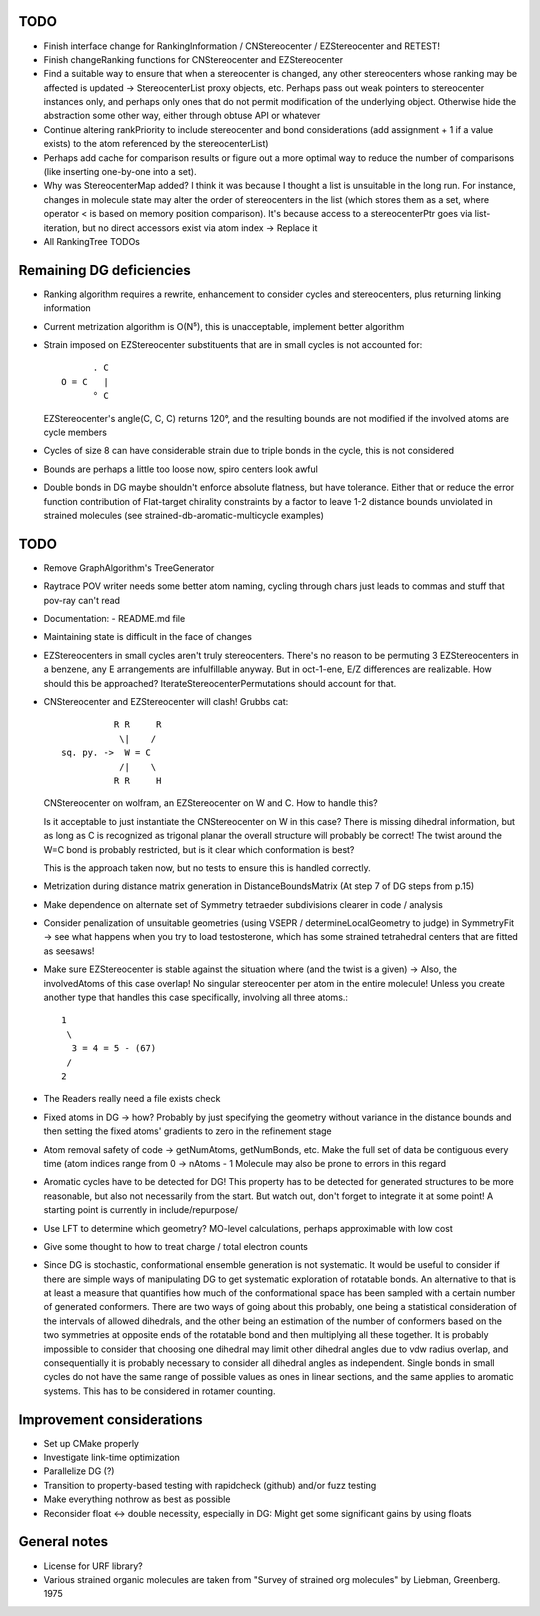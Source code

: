 TODO
----
- Finish interface change for RankingInformation / CNStereocenter / EZStereocenter and RETEST!
- Finish changeRanking functions for CNStereocenter and EZStereocenter
- Find a suitable way to ensure that when a stereocenter is changed, any other
  stereocenters whose ranking may be affected is updated -> StereocenterList
  proxy objects, etc. Perhaps pass out weak pointers to stereocenter instances
  only, and perhaps only ones that do not permit modification of the underlying
  object. Otherwise hide the abstraction some other way, either through obtuse
  API or whatever
- Continue altering rankPriority to include stereocenter and bond considerations 
  (add assignment + 1 if a value exists) to the atom referenced by the
  stereocenterList)
- Perhaps add cache for comparison results or figure out a more optimal way to
  reduce the number of comparisons (like inserting one-by-one into a set).
- Why was StereocenterMap added?
  I think it was because I thought a list is unsuitable in the long run. For
  instance, changes in molecule state may alter the order of stereocenters in
  the list (which stores them as a set, where operator < is based on memory
  position comparison). It's because access to a stereocenterPtr goes via
  list-iteration, but no direct accessors exist via atom index
  -> Replace it
- All RankingTree TODOs

Remaining DG deficiencies
-------------------------
- Ranking algorithm requires a rewrite, enhancement to consider cycles and
  stereocenters, plus returning linking information
- Current metrization algorithm is O(N⁵), this is unacceptable, implement better
  algorithm
- Strain imposed on EZStereocenter substituents that are in small cycles is not
  accounted for::
            
          . C
    O = C   |
          ° C

  EZStereocenter's angle(C, C, C) returns 120°, and the resulting bounds are not
  modified if the involved atoms are cycle members
- Cycles of size 8 can have considerable strain due to triple bonds in the
  cycle, this is not considered
- Bounds are perhaps a little too loose now, spiro centers look awful
- Double bonds in DG maybe shouldn't enforce absolute flatness, but have
  tolerance. Either that or reduce the error function contribution of
  Flat-target chirality constraints by a factor to leave 1-2 distance bounds
  unviolated in strained molecules (see strained-db-aromatic-multicycle
  examples)
           
TODO
----
- Remove GraphAlgorithm's TreeGenerator
- Raytrace POV writer needs some better atom naming, cycling through chars just
  leads to commas and stuff that pov-ray can't read
- Documentation:
  - README.md file

- Maintaining state is difficult in the face of changes
- EZStereocenters in small cycles aren't truly stereocenters. There's no reason
  to be permuting 3 EZStereocenters in a benzene, any E arrangements are
  infulfillable anyway. But in oct-1-ene, E/Z differences are realizable. How
  should this be approached?
  IterateStereocenterPermutations should account for that.
- CNStereocenter and EZStereocenter will clash! Grubbs cat::

              R R     R
               \|    /
    sq. py. ->  W = C
               /|    \
              R R     H

  CNStereocenter on wolfram, an EZStereocenter on W and C. How to handle this?

  Is it acceptable to just instantiate the CNStereocenter on W in this case?
  There is missing dihedral information, but as long as C is recognized as
  trigonal planar the overall structure will probably be correct! The twist
  around the W=C bond is probably restricted, but is it clear which conformation
  is best?

  This is the approach taken now, but no tests to ensure this is handled
  correctly.

- Metrization during distance matrix generation in DistanceBoundsMatrix
  (At step 7 of DG steps from p.15)
- Make dependence on alternate set of Symmetry tetraeder subdivisions clearer
  in code / analysis
- Consider penalization of unsuitable geometries (using VSEPR /
  determineLocalGeometry to judge) in SymmetryFit -> see what happens when you
  try to load testosterone, which has some strained tetrahedral centers that are
  fitted as seesaws!
- Make sure EZStereocenter is stable against the situation where (and the twist
  is a given) -> Also, the involvedAtoms of this case overlap! No singular
  stereocenter per atom in the entire molecule! Unless you create another type
  that handles this case specifically, involving all three atoms.::
    
    1
     \
      3 = 4 = 5 - (67)
     /
    2

- The Readers really need a file exists check
- Fixed atoms in DG -> how? Probably by just specifying the geometry without
  variance in the distance bounds and then setting the fixed atoms' gradients to
  zero in the refinement stage
- Atom removal safety of code -> getNumAtoms, getNumBonds, etc. Make the full
  set of data be contiguous every time (atom indices range from 0 -> nAtoms - 1
  Molecule may also be prone to errors in this regard
- Aromatic cycles have to be detected for DG! This property has to be detected
  for generated structures to be more reasonable, but also not necessarily from
  the start. But watch out, don't forget to integrate it at some point! A
  starting point is currently in include/repurpose/
- Use LFT to determine which geometry? MO-level calculations, perhaps
  approximable with low cost
- Give some thought to how to treat charge / total electron counts
- Since DG is stochastic, conformational ensemble generation is not systematic.
  It would be useful to consider if there are simple ways of manipulating DG to
  get systematic exploration of rotatable bonds. An alternative to that is at
  least a measure that quantifies how much of the conformational space has been
  sampled with a certain number of generated conformers. There are two ways of
  going about this probably, one being a statistical consideration of the
  intervals of allowed dihedrals, and the other being an estimation of the
  number of conformers based on the two symmetries at opposite ends of the
  rotatable bond and then multiplying all these together. It is probably
  impossible to consider that choosing one dihedral may limit other dihedral
  angles due to vdw radius overlap, and consequentially it is probably necessary
  to consider all dihedral angles as independent. Single bonds in small cycles
  do not have the same range of possible values as ones in linear sections, and
  the same applies to aromatic systems. This has to be considered in rotamer
  counting.

Improvement considerations
--------------------------
- Set up CMake properly
- Investigate link-time optimization
- Parallelize DG (?)
- Transition to property-based testing with rapidcheck (github) and/or fuzz
  testing
- Make everything nothrow as best as possible
- Reconsider float <-> double necessity, especially in DG: Might get some
  significant gains by using floats


General notes
-------------
- License for URF library?
- Various strained organic molecules are taken from "Survey of strained org
  molecules" by Liebman, Greenberg. 1975
